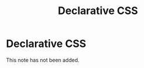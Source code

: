 #+title: Declarative CSS
#+created: 2020-08-26
#+roam_alias:
#+roam_tags:

* Declarative CSS
This note has not been added.
#+begin_comment
CSS Paradigms, practices, and philosophies
Declarative/imperative
CSS is a stylesheet language
Integral CSS
The simplicity of Post CSS
CSS values
What is declarative CSS?
What problem does writing declarative CSS solve?
- Context switching between HTML and CSS
Why not to write declarative CSS
What declarative CSS tools are available?

#+end_comment

